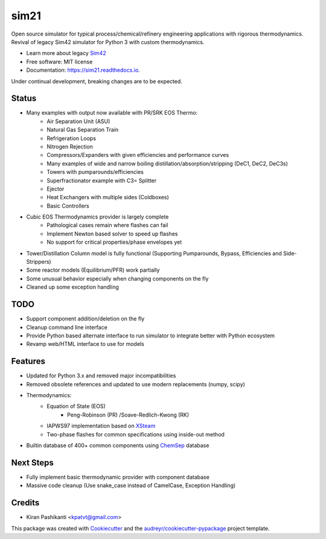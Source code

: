 =====
sim21
=====


.. image:: https://img.shields.io/pypi/v/sim21.svg
        :target: https://pypi.python.org/pypi/sim21

.. image:: https://img.shields.io/travis/kpatvt/sim21.svg
        :target: https://travis-ci.com/kpatvt/sim21

.. image:: https://readthedocs.org/projects/sim21/badge/?version=latest
        :target: https://sim21.readthedocs.io/en/latest/?badge=latest
        :alt: Documentation Status


Open source simulator for typical process/chemical/refinery engineering applications with rigorous thermodynamics.
Revival of legacy Sim42 simulator for Python 3 with custom thermodynamics.

* Learn more about legacy `Sim42 <https://web.archive.org/web/20050204025650/http://manual.sim42.org/>`_
* Free software: MIT license
* Documentation: https://sim21.readthedocs.io.

Under continual development, breaking changes are to be expected.

Status
------
* Many examples with output now available with PR/SRK EOS Thermo:
    * Air Separation Unit (ASU)
    * Natural Gas Separation Train
    * Refrigeration Loops
    * Nitrogen Rejection
    * Compressors/Expanders with given efficiencies and performance curves
    * Many examples of wide and narrow boiling distillation/absorption/stripping (DeC1, DeC2, DeC3s)
    * Towers with pumparounds/efficiencies
    * Superfractionator example with C3= Splitter
    * Ejector
    * Heat Exchangers with multiple sides (Coldboxes)
    * Basic Controllers

* Cubic EOS Thermodynamics provider is largely complete
    * Pathological cases remain where flashes can fail
    * Implement Newton based solver to speed up flashes
    * No support for critical properties/phase envelopes yet

* Tower/Distillation Column model is fully functional (Supporting Pumparounds, Bypass, Efficiencies and Side-Strippers)
* Some reactor models (Equilibrium/PFR) work partially
* Some unusual behavior especially when changing components on the fly
* Cleaned up some exception handling

TODO
----

* Support component addition/deletion on the fly
* Cleanup command line interface
* Provide Python based alternate interface to run simulator to integrate better with Python ecosystem
* Revamp web/HTML interface to use for models

Features
--------

* Updated for Python 3.x and removed major incompatibilities
* Removed obsolete references and updated to use modern replacements (numpy, scipy)
* Thermodynamics:
    * Equation of State (EOS)
        * Peng-Robinson (PR) /Soave-Redlich-Kwong (RK)
    * IAPWS97 implementation based on `XSteam <https://github.com/KurtJacobson/XSteam>`_
    * Two-phase flashes for common specifications using inside-out method
* Builtin database of 400+ common components using `ChemSep <http://www.chemsep.com/>`_ database


Next Steps
----------

* Fully implement basic thermodynamic provider with component database
* Massive code cleanup (Use snake_case instead of CamelCase, Exception Handling)

Credits
-------

* Kiran Pashikanti <kpatvt@gmail.com>

This package was created with Cookiecutter_ and the `audreyr/cookiecutter-pypackage`_ project template.

.. _Cookiecutter: https://github.com/audreyr/cookiecutter
.. _`audreyr/cookiecutter-pypackage`: https://github.com/audreyr/cookiecutter-pypackage
